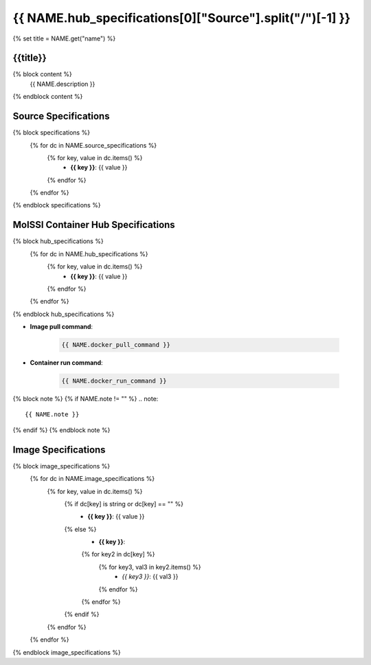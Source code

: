.. _NAME:

*********************************************************
{{ NAME.hub_specifications[0]["Source"].split("/")[-1] }}
*********************************************************

{% set title = NAME.get("name") %}

{{title}}
=========================================================

{% block content %}
    {{ NAME.description }}
{% endblock content %}

Source Specifications
=====================

{% block specifications %}
    {% for dc in NAME.source_specifications %}
        {% for key, value in dc.items() %}
            * **{{ key }}**: {{ value }}
        {% endfor %}
    {% endfor %}
{% endblock specifications %}

MolSSI Container Hub Specifications
===================================

{% block hub_specifications %}
    {% for dc in NAME.hub_specifications %}
        {% for key, value in dc.items() %}
            * **{{ key }}**: {{ value }}
        {% endfor %}
    {% endfor %}
{% endblock hub_specifications %}

* **Image pull command**:

    .. code-block:: bash

        {{ NAME.docker_pull_command }}

* **Container run command**:

    .. code-block:: bash

        {{ NAME.docker_run_command }}

{% block note %}
{% if NAME.note != "" %}
.. note::

        {{ NAME.note }}
{% endif %}
{% endblock note %}

Image Specifications
====================

{% block image_specifications %}
    {% for dc in NAME.image_specifications %}
        {% for key, value in dc.items() %}
            {% if dc[key] is string or dc[key] == "" %}
                * **{{ key }}**: {{ value }}
            {% else %}
                * **{{ key }}**:
                {% for key2 in dc[key] %}
                    {% for key3, val3 in key2.items() %}
                        + *{{ key3 }}*: {{ val3 }}
                    {% endfor %}
                {% endfor %}
            {% endif %}
        {% endfor %}
    {% endfor %}
{% endblock image_specifications %}